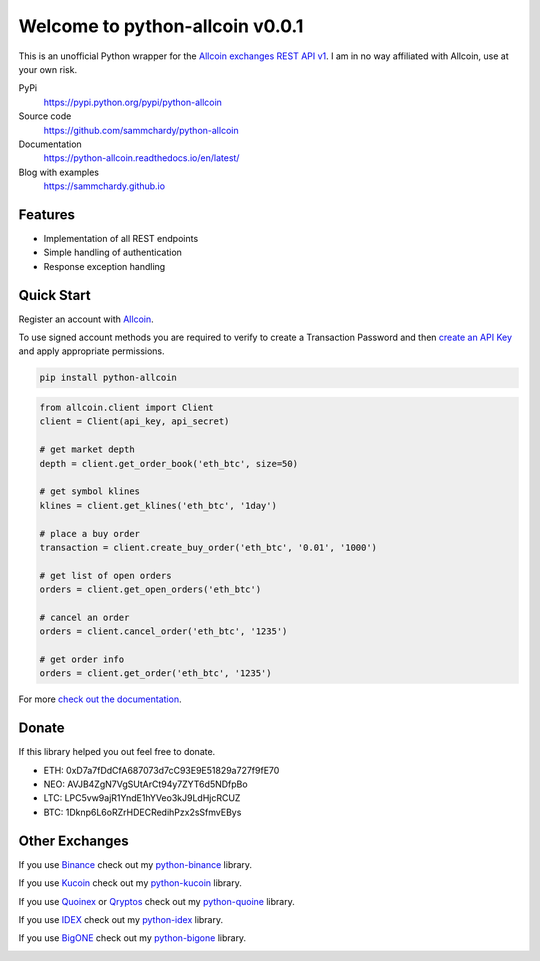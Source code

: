 ================================
Welcome to python-allcoin v0.0.1
================================

.. image:: https://img.shields.io/pypi/v/python-allcoin.svg
    :target: https://pypi.python.org/pypi/python-allcoin

.. image:: https://img.shields.io/pypi/l/python-allcoin.svg
    :target: https://pypi.python.org/pypi/python-allcoin

.. image:: https://img.shields.io/travis/sammchardy/python-allcoin.svg
    :target: https://travis-ci.org/sammchardy/python-allcoin

.. image:: https://img.shields.io/coveralls/sammchardy/python-allcoin.svg
    :target: https://coveralls.io/github/sammchardy/python-allcoin

.. image:: https://img.shields.io/pypi/wheel/python-allcoin.svg
    :target: https://pypi.python.org/pypi/python-allcoin

.. image:: https://img.shields.io/pypi/pyversions/python-allcoin.svg
    :target: https://pypi.python.org/pypi/python-allcoin

This is an unofficial Python wrapper for the `Allcoin exchanges REST API v1 <https://www.allcoin.com/About/API/>`_. I am in no way affiliated with Allcoin, use at your own risk.

PyPi
  https://pypi.python.org/pypi/python-allcoin

Source code
  https://github.com/sammchardy/python-allcoin

Documentation
  https://python-allcoin.readthedocs.io/en/latest/

Blog with examples
  https://sammchardy.github.io


Features
--------

- Implementation of all REST endpoints
- Simple handling of authentication
- Response exception handling

Quick Start
-----------

Register an account with `Allcoin <https://www.allcoin.com/Account/RegisterByPhoneNumber/?InviteCode=MTQ2OTk4MDgwMDEzNDczMQ==>`_.

To use signed account methods you are required to verify to create a Transaction Password and then `create an API Key <https://www.allcoin.com/Manage/UserAPI/>`_ and apply appropriate permissions.

.. code:: bash

    pip install python-allcoin


.. code:: python

    from allcoin.client import Client
    client = Client(api_key, api_secret)

    # get market depth
    depth = client.get_order_book('eth_btc', size=50)

    # get symbol klines
    klines = client.get_klines('eth_btc', '1day')

    # place a buy order
    transaction = client.create_buy_order('eth_btc', '0.01', '1000')

    # get list of open orders
    orders = client.get_open_orders('eth_btc')

    # cancel an order
    orders = client.cancel_order('eth_btc', '1235')

    # get order info
    orders = client.get_order('eth_btc', '1235')


For more `check out the documentation <https://python-allcoin.readthedocs.io/en/latest/>`_.

Donate
------

If this library helped you out feel free to donate.

- ETH: 0xD7a7fDdCfA687073d7cC93E9E51829a727f9fE70
- NEO: AVJB4ZgN7VgSUtArCt94y7ZYT6d5NDfpBo
- LTC: LPC5vw9ajR1YndE1hYVeo3kJ9LdHjcRCUZ
- BTC: 1Dknp6L6oRZrHDECRedihPzx2sSfmvEBys

Other Exchanges
---------------

If you use `Binance <https://www.binance.com/?ref=10099792>`_ check out my `python-binance <https://github.com/sammchardy/python-binance>`_ library.

If you use `Kucoin <https://www.kucoin.com/#/?r=E42cWB>`_ check out my `python-kucoin <https://github.com/sammchardy/python-kucoin>`_ library.

If you use `Quoinex <https://accounts.quoinex.com/sign-up?affiliate=PAxghztC67615>`_
or `Qryptos <https://accounts.qryptos.com/sign-up?affiliate=PAxghztC67615>`_ check out my `python-quoine <https://github.com/sammchardy/python-quoine>`_ library.

If you use `IDEX <https://idex.market>`_ check out my `python-idex <https://github.com/sammchardy/python-idex>`_ library.

If you use `BigONE <https://big.one>`_ check out my `python-bigone <https://github.com/sammchardy/python-bigone>`_ library.

.. image:: https://analytics-pixel.appspot.com/UA-111417213-1/github/python-allcoin?pixel